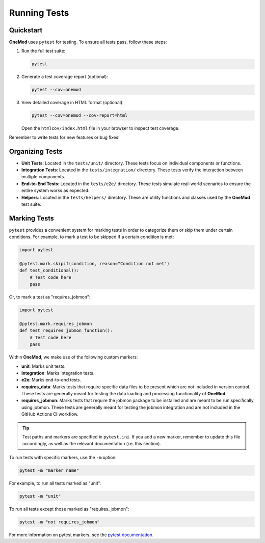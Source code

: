 .. _running_tests:

=============
Running Tests
=============

Quickstart
==========

**OneMod** uses ``pytest`` for testing. To ensure all tests pass, follow these steps:

1. Run the full test suite:

   .. code-block:: bash

       pytest

2. Generate a test coverage report (optional):

   .. code-block:: bash

       pytest --cov=onemod

3. View detailed coverage in HTML format (optional):

   .. code-block:: bash

       pytest --cov=onemod --cov-report=html

   Open the ``htmlcov/index.html`` file in your browser to inspect test coverage.

Remember to write tests for new features or bug fixes!

Organizing Tests
================

- **Unit Tests**: Located in the ``tests/unit/`` directory. These tests focus on individual components or functions.
- **Integration Tests**: Located in the ``tests/integration/`` directory. These tests verify the interaction between multiple components.
- **End-to-End Tests**: Located in the ``tests/e2e/`` directory. These tests simulate real-world scenarios to ensure the entire system works as expected.
- **Helpers**: Located in the ``tests/helpers/`` directory. These are utility functions and classes used by the **OneMod** test suite.

Marking Tests
=============

``pytest`` provides a convenient system for marking tests in order to categorize them or skip them under certain conditions. For example, to mark a test to be skipped if a certain condition is met:

.. code-block:: python

    import pytest

    @pytest.mark.skipif(condition, reason="Condition not met")
    def test_conditional():
        # Test code here
        pass

Or, to mark a test as "requires_jobmon":

.. code-block:: python

    import pytest

    @pytest.mark.requires_jobmon
    def test_requires_jobmon_function():
        # Test code here
        pass

Within **OneMod**, we make use of the following custom markers:

- **unit**: Marks unit tests.
- **integration**: Marks integration tests.
- **e2e**: Marks end-to-end tests.
- **requires_data**: Marks tests that require specific data files to be present which are not included in version control. These tests are generally meant for testing the data loading and processing functionality of **OneMod**.
- **requires_jobmon**: Marks tests that require the jobmon package to be installed and are meant to be run specifically using jobmon. These tests are generally meant for testing the jobmon integration and are not included in the GitHub Actions CI workflow.

.. admonition:: Tip

    Test paths and markers are specified in ``pytest.ini``. If you add a new marker, remember to update this file accordingly, as well as the relevant documentation (i.e. this section).

To run tests with specific markers, use the ``-m`` option:

.. code-block:: bash

    pytest -m "marker_name"

For example, to run all tests marked as "unit":

.. code-block:: bash

    pytest -m "unit"

To run all tests except those marked as "requires_jobmon":

.. code-block:: bash

    pytest -m "not requires_jobmon"

For more information on pytest markers, see the `pytest documentation <https://docs.pytest.org/en/stable/example/markers.html>`_.
